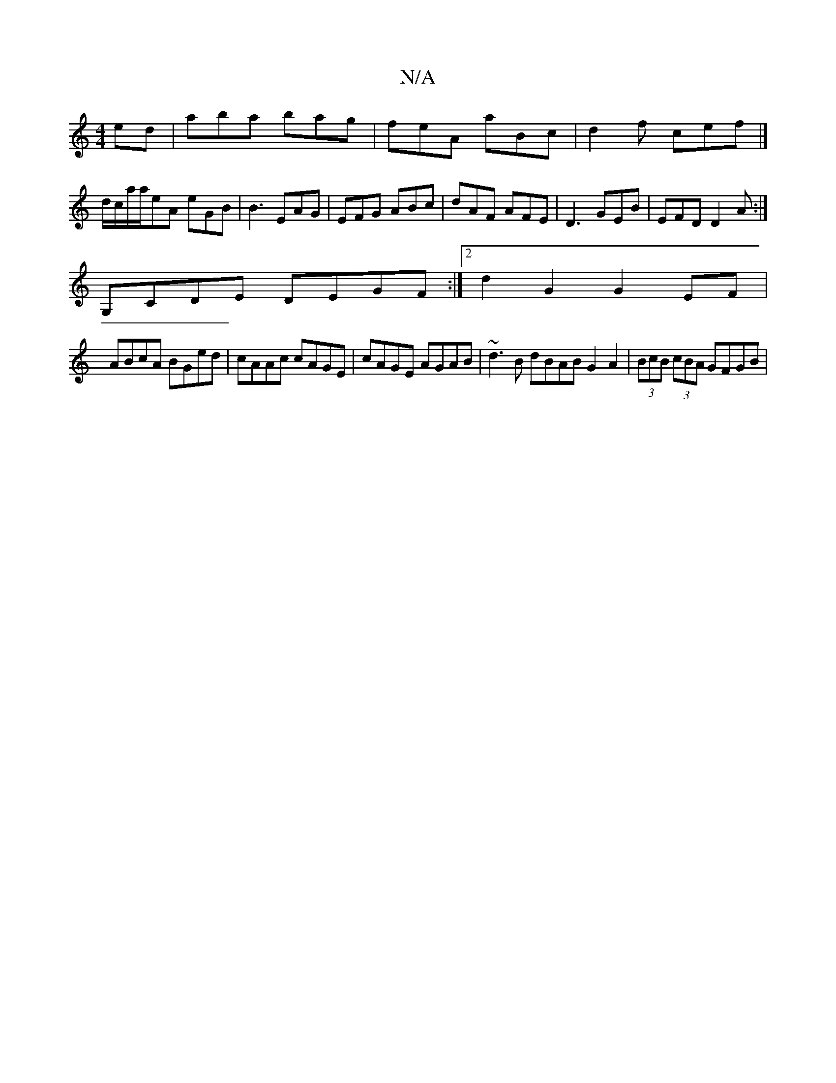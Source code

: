 X:1
T:N/A
M:4/4
R:N/A
K:Cmajor
ed | aba bag | feA aBc | d2f cef |]
d/c/a/a/eA eGB | B3 EAG | EFG ABc | dAF AFE | D3 GEB | EFD D2A :|
G,CDE DEGF:|2 d2G2 G2 EF|
ABcA BGed | cAAc cAGE | cAGE AGAB | ~d3B dBAB G2A2|(3BcB (3cBA GFGB | "D
